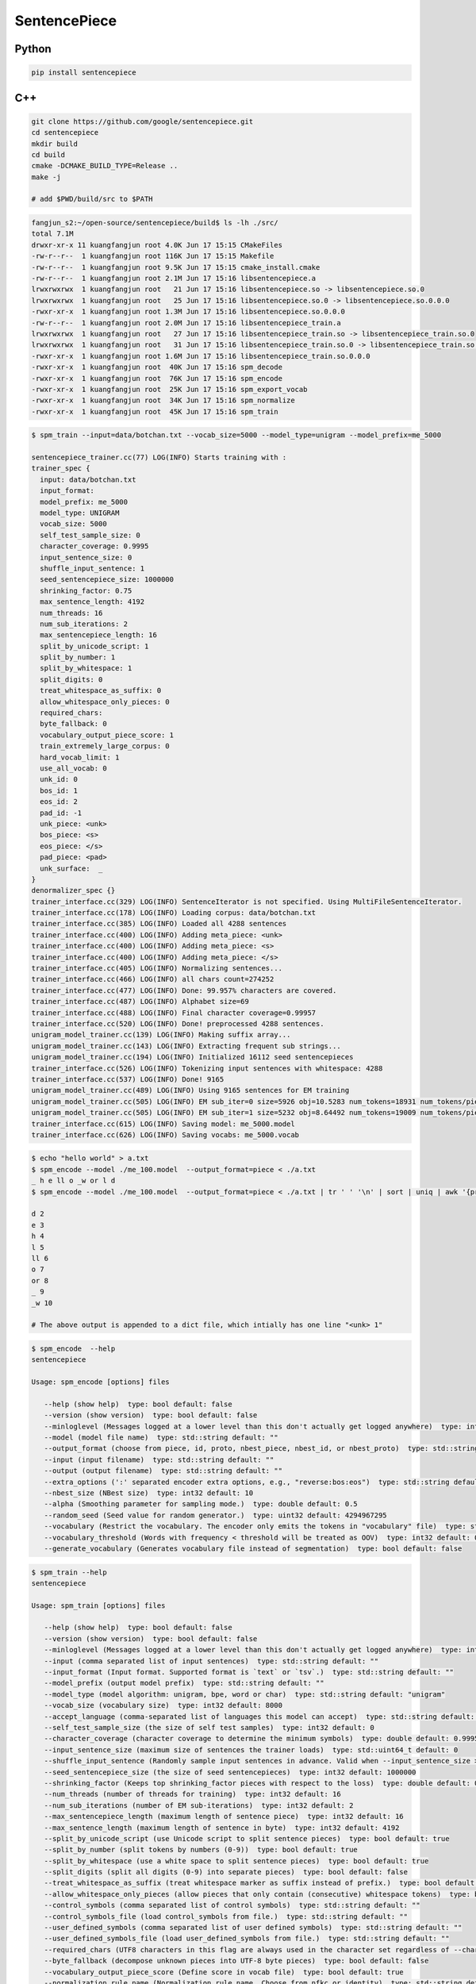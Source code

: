 SentencePiece
=============

Python
------

.. code-block::

  pip install sentencepiece

C++
---

.. code-block::

  git clone https://github.com/google/sentencepiece.git
  cd sentencepiece
  mkdir build
  cd build
  cmake -DCMAKE_BUILD_TYPE=Release ..
  make -j

  # add $PWD/build/src to $PATH

.. code-block::

  fangjun_s2:~/open-source/sentencepiece/build$ ls -lh ./src/
  total 7.1M
  drwxr-xr-x 11 kuangfangjun root 4.0K Jun 17 15:15 CMakeFiles
  -rw-r--r--  1 kuangfangjun root 116K Jun 17 15:15 Makefile
  -rw-r--r--  1 kuangfangjun root 9.5K Jun 17 15:15 cmake_install.cmake
  -rw-r--r--  1 kuangfangjun root 2.1M Jun 17 15:16 libsentencepiece.a
  lrwxrwxrwx  1 kuangfangjun root   21 Jun 17 15:16 libsentencepiece.so -> libsentencepiece.so.0
  lrwxrwxrwx  1 kuangfangjun root   25 Jun 17 15:16 libsentencepiece.so.0 -> libsentencepiece.so.0.0.0
  -rwxr-xr-x  1 kuangfangjun root 1.3M Jun 17 15:16 libsentencepiece.so.0.0.0
  -rw-r--r--  1 kuangfangjun root 2.0M Jun 17 15:16 libsentencepiece_train.a
  lrwxrwxrwx  1 kuangfangjun root   27 Jun 17 15:16 libsentencepiece_train.so -> libsentencepiece_train.so.0
  lrwxrwxrwx  1 kuangfangjun root   31 Jun 17 15:16 libsentencepiece_train.so.0 -> libsentencepiece_train.so.0.0.0
  -rwxr-xr-x  1 kuangfangjun root 1.6M Jun 17 15:16 libsentencepiece_train.so.0.0.0
  -rwxr-xr-x  1 kuangfangjun root  40K Jun 17 15:16 spm_decode
  -rwxr-xr-x  1 kuangfangjun root  76K Jun 17 15:16 spm_encode
  -rwxr-xr-x  1 kuangfangjun root  25K Jun 17 15:16 spm_export_vocab
  -rwxr-xr-x  1 kuangfangjun root  34K Jun 17 15:16 spm_normalize
  -rwxr-xr-x  1 kuangfangjun root  45K Jun 17 15:16 spm_train

.. code-block::

  $ spm_train --input=data/botchan.txt --vocab_size=5000 --model_type=unigram --model_prefix=me_5000

  sentencepiece_trainer.cc(77) LOG(INFO) Starts training with :
  trainer_spec {
    input: data/botchan.txt
    input_format:
    model_prefix: me_5000
    model_type: UNIGRAM
    vocab_size: 5000
    self_test_sample_size: 0
    character_coverage: 0.9995
    input_sentence_size: 0
    shuffle_input_sentence: 1
    seed_sentencepiece_size: 1000000
    shrinking_factor: 0.75
    max_sentence_length: 4192
    num_threads: 16
    num_sub_iterations: 2
    max_sentencepiece_length: 16
    split_by_unicode_script: 1
    split_by_number: 1
    split_by_whitespace: 1
    split_digits: 0
    treat_whitespace_as_suffix: 0
    allow_whitespace_only_pieces: 0
    required_chars:
    byte_fallback: 0
    vocabulary_output_piece_score: 1
    train_extremely_large_corpus: 0
    hard_vocab_limit: 1
    use_all_vocab: 0
    unk_id: 0
    bos_id: 1
    eos_id: 2
    pad_id: -1
    unk_piece: <unk>
    bos_piece: <s>
    eos_piece: </s>
    pad_piece: <pad>
    unk_surface:  _
  }
  denormalizer_spec {}
  trainer_interface.cc(329) LOG(INFO) SentenceIterator is not specified. Using MultiFileSentenceIterator.
  trainer_interface.cc(178) LOG(INFO) Loading corpus: data/botchan.txt
  trainer_interface.cc(385) LOG(INFO) Loaded all 4288 sentences
  trainer_interface.cc(400) LOG(INFO) Adding meta_piece: <unk>
  trainer_interface.cc(400) LOG(INFO) Adding meta_piece: <s>
  trainer_interface.cc(400) LOG(INFO) Adding meta_piece: </s>
  trainer_interface.cc(405) LOG(INFO) Normalizing sentences...
  trainer_interface.cc(466) LOG(INFO) all chars count=274252
  trainer_interface.cc(477) LOG(INFO) Done: 99.957% characters are covered.
  trainer_interface.cc(487) LOG(INFO) Alphabet size=69
  trainer_interface.cc(488) LOG(INFO) Final character coverage=0.99957
  trainer_interface.cc(520) LOG(INFO) Done! preprocessed 4288 sentences.
  unigram_model_trainer.cc(139) LOG(INFO) Making suffix array...
  unigram_model_trainer.cc(143) LOG(INFO) Extracting frequent sub strings...
  unigram_model_trainer.cc(194) LOG(INFO) Initialized 16112 seed sentencepieces
  trainer_interface.cc(526) LOG(INFO) Tokenizing input sentences with whitespace: 4288
  trainer_interface.cc(537) LOG(INFO) Done! 9165
  unigram_model_trainer.cc(489) LOG(INFO) Using 9165 sentences for EM training
  unigram_model_trainer.cc(505) LOG(INFO) EM sub_iter=0 size=5926 obj=10.5283 num_tokens=18931 num_tokens/piece=3.19457
  unigram_model_trainer.cc(505) LOG(INFO) EM sub_iter=1 size=5232 obj=8.64492 num_tokens=19009 num_tokens/piece=3.63322
  trainer_interface.cc(615) LOG(INFO) Saving model: me_5000.model
  trainer_interface.cc(626) LOG(INFO) Saving vocabs: me_5000.vocab

.. code-block::

  $ echo "hello world" > a.txt
  $ spm_encode --model ./me_100.model  --output_format=piece < ./a.txt
  _ h e ll o _w or l d
  $ spm_encode --model ./me_100.model  --output_format=piece < ./a.txt | tr ' ' '\n' | sort | uniq | awk '{print $0 " " NR+1}'

  d 2
  e 3
  h 4
  l 5
  ll 6
  o 7
  or 8
  _ 9
  _w 10

  # The above output is appended to a dict file, which intially has one line "<unk> 1"

.. code-block::

  $ spm_encode  --help
  sentencepiece

  Usage: spm_encode [options] files

     --help (show help)  type: bool default: false
     --version (show version)  type: bool default: false
     --minloglevel (Messages logged at a lower level than this don't actually get logged anywhere)  type: int default: 0
     --model (model file name)  type: std::string default: ""
     --output_format (choose from piece, id, proto, nbest_piece, nbest_id, or nbest_proto)  type: std::string default: "piece"
     --input (input filename)  type: std::string default: ""
     --output (output filename)  type: std::string default: ""
     --extra_options (':' separated encoder extra options, e.g., "reverse:bos:eos")  type: std::string default: ""
     --nbest_size (NBest size)  type: int32 default: 10
     --alpha (Smoothing parameter for sampling mode.)  type: double default: 0.5
     --random_seed (Seed value for random generator.)  type: uint32 default: 4294967295
     --vocabulary (Restrict the vocabulary. The encoder only emits the tokens in "vocabulary" file)  type: std::string default: ""
     --vocabulary_threshold (Words with frequency < threshold will be treated as OOV)  type: int32 default: 0
     --generate_vocabulary (Generates vocabulary file instead of segmentation)  type: bool default: false

.. code-block::

  $ spm_train --help
  sentencepiece

  Usage: spm_train [options] files

     --help (show help)  type: bool default: false
     --version (show version)  type: bool default: false
     --minloglevel (Messages logged at a lower level than this don't actually get logged anywhere)  type: int default: 0
     --input (comma separated list of input sentences)  type: std::string default: ""
     --input_format (Input format. Supported format is `text` or `tsv`.)  type: std::string default: ""
     --model_prefix (output model prefix)  type: std::string default: ""
     --model_type (model algorithm: unigram, bpe, word or char)  type: std::string default: "unigram"
     --vocab_size (vocabulary size)  type: int32 default: 8000
     --accept_language (comma-separated list of languages this model can accept)  type: std::string default: ""
     --self_test_sample_size (the size of self test samples)  type: int32 default: 0
     --character_coverage (character coverage to determine the minimum symbols)  type: double default: 0.9995
     --input_sentence_size (maximum size of sentences the trainer loads)  type: std::uint64_t default: 0
     --shuffle_input_sentence (Randomly sample input sentences in advance. Valid when --input_sentence_size > 0)  type: bool default: true
     --seed_sentencepiece_size (the size of seed sentencepieces)  type: int32 default: 1000000
     --shrinking_factor (Keeps top shrinking_factor pieces with respect to the loss)  type: double default: 0.75
     --num_threads (number of threads for training)  type: int32 default: 16
     --num_sub_iterations (number of EM sub-iterations)  type: int32 default: 2
     --max_sentencepiece_length (maximum length of sentence piece)  type: int32 default: 16
     --max_sentence_length (maximum length of sentence in byte)  type: int32 default: 4192
     --split_by_unicode_script (use Unicode script to split sentence pieces)  type: bool default: true
     --split_by_number (split tokens by numbers (0-9))  type: bool default: true
     --split_by_whitespace (use a white space to split sentence pieces)  type: bool default: true
     --split_digits (split all digits (0-9) into separate pieces)  type: bool default: false
     --treat_whitespace_as_suffix (treat whitespace marker as suffix instead of prefix.)  type: bool default: false
     --allow_whitespace_only_pieces (allow pieces that only contain (consecutive) whitespace tokens)  type: bool default: false
     --control_symbols (comma separated list of control symbols)  type: std::string default: ""
     --control_symbols_file (load control_symbols from file.)  type: std::string default: ""
     --user_defined_symbols (comma separated list of user defined symbols)  type: std::string default: ""
     --user_defined_symbols_file (load user_defined_symbols from file.)  type: std::string default: ""
     --required_chars (UTF8 characters in this flag are always used in the character set regardless of --character_coverage)  type: std::string default: ""
     --byte_fallback (decompose unknown pieces into UTF-8 byte pieces)  type: bool default: false
     --vocabulary_output_piece_score (Define score in vocab file)  type: bool default: true
     --normalization_rule_name (Normalization rule name. Choose from nfkc or identity)  type: std::string default: "nmt_nfkc"
     --normalization_rule_tsv (Normalization rule TSV file. )  type: std::string default: ""
     --denormalization_rule_tsv (Denormalization rule TSV file.)  type: std::string default: ""
     --add_dummy_prefix (Add dummy whitespace at the beginning of text)  type: bool default: true
     --remove_extra_whitespaces (Removes leading, trailing, and duplicate internal whitespace)  type: bool default: true
     --hard_vocab_limit (If set to false, --vocab_size is considered as a soft limit.)  type: bool default: true
     --use_all_vocab (If set to true, use all tokens as vocab. Valid for word/char models.)  type: bool default: false
     --unk_id (Override UNK (<unk>) id.)  type: int32 default: 0
     --bos_id (Override BOS (<s>) id. Set -1 to disable BOS.)  type: int32 default: 1
     --eos_id (Override EOS (</s>) id. Set -1 to disable EOS.)  type: int32 default: 2
     --pad_id (Override PAD (<pad>) id. Set -1 to disable PAD.)  type: int32 default: -1
     --unk_piece (Override UNK (<unk>) piece.)  type: std::string default: "<unk>"
     --bos_piece (Override BOS (<s>) piece.)  type: std::string default: "<s>"
     --eos_piece (Override EOS (</s>) piece.)  type: std::string default: "</s>"
     --pad_piece (Override PAD (<pad>) piece.)  type: std::string default: "<pad>"
     --unk_surface (Dummy surface string for <unk>. In decoding <unk> is decoded to `unk_surface`.)  type: std::string default: " _ "
     --train_extremely_large_corpus (Increase bit depth for unigram tokenization.)  type: bool default: false
     --random_seed (Seed value for random generator.)  type: uint32 default: 4294967295

